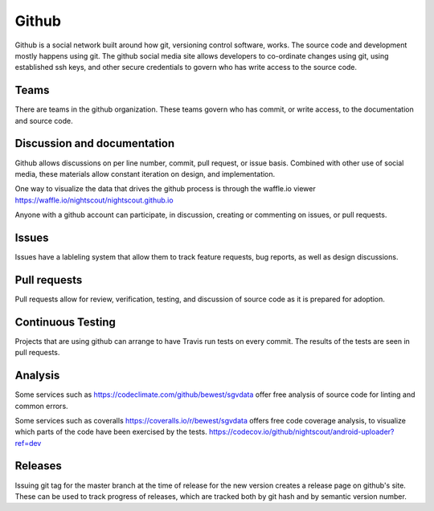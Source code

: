 

.. _using_github:

Github
======

Github is a social network built around how git, versioning control
software, works.  The source code and development mostly happens using
git.  The github social media site allows developers to co-ordinate
changes using git, using established ssh keys, and other secure
credentials to govern who has write access to the source code.



Teams
+++++
There are teams in the github organization.  These teams govern who
has commit, or write access, to the documentation and source code.

.. image:: nightscout_teams.png

Discussion and documentation
++++++++++++++++++++++++++++

Github allows discussions on per line number, commit, pull request, or
issue basis.  Combined with other use of social media, these materials
allow constant iteration on design, and implementation.

One way to visualize the data that drives the github process is
through the waffle.io viewer
https://waffle.io/nightscout/nightscout.github.io

Anyone with a github account can participate, in discussion, creating
or commenting on issues, or pull requests.

Issues
++++++
Issues have a lableling system that allow them to track feature
requests, bug reports, as well as design discussions.

Pull requests
+++++++++++++
Pull requests allow for review, verification, testing, and discussion
of source code as it is prepared for adoption.


Continuous Testing
++++++++++++++++++
Projects that are using github can arrange to have Travis run tests on
every commit.  The results of the tests are seen in pull requests.

Analysis
++++++++
Some services such as https://codeclimate.com/github/bewest/sgvdata
offer free analysis of source code for linting and common errors.

Some services such as coveralls
https://coveralls.io/r/bewest/sgvdata offers free code coverage
analysis, to visualize which parts of the code have been exercised by
the tests.
https://codecov.io/github/nightscout/android-uploader?ref=dev


Releases
++++++++
Issuing git tag for the master branch at the time of release for the
new version creates a release page on github's site.  These can be
used to track progress of releases, which are tracked both by git hash
and by semantic version number.


